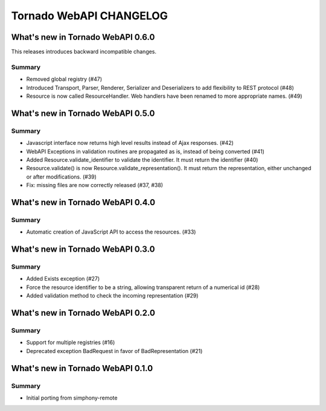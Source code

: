 Tornado WebAPI CHANGELOG
========================

What's new in Tornado WebAPI 0.6.0
----------------------------------

This releases introduces backward incompatible changes.

Summary
~~~~~~~

- Removed global registry (#47)
- Introduced Transport, Parser, Renderer, Serializer and Deserializers to
  add flexibility to REST protocol (#48)
- Resource is now called ResourceHandler. Web handlers have been renamed
  to more appropriate names. (#49)


What's new in Tornado WebAPI 0.5.0
----------------------------------

Summary
~~~~~~~

- Javascript interface now returns high level results instead of Ajax responses. (#42)
- WebAPI Exceptions in validation routines are propagated as is, instead of being converted (#41)
- Added Resource.validate_identifier to validate the identifier. It must return the
  identifier (#40)
- Resource.validate() is now Resource.validate_representation(). It must return the
  representation, either unchanged or after modifications. (#39)
- Fix: missing files are now correctly released (#37, #38)

What's new in Tornado WebAPI 0.4.0
----------------------------------

Summary
~~~~~~~

- Automatic creation of JavaScript API to access the resources. (#33)

What's new in Tornado WebAPI 0.3.0
----------------------------------

Summary
~~~~~~~

- Added Exists exception (#27)
- Force the resource identifier to be a string, 
  allowing transparent return of a numerical id (#28)
- Added validation method to check the incoming representation (#29)

What's new in Tornado WebAPI 0.2.0
----------------------------------

Summary
~~~~~~~

- Support for multiple registries (#16)
- Deprecated exception BadRequest in favor of BadRepresentation (#21)

What's new in Tornado WebAPI 0.1.0
----------------------------------

Summary
~~~~~~~

- Initial porting from simphony-remote 

